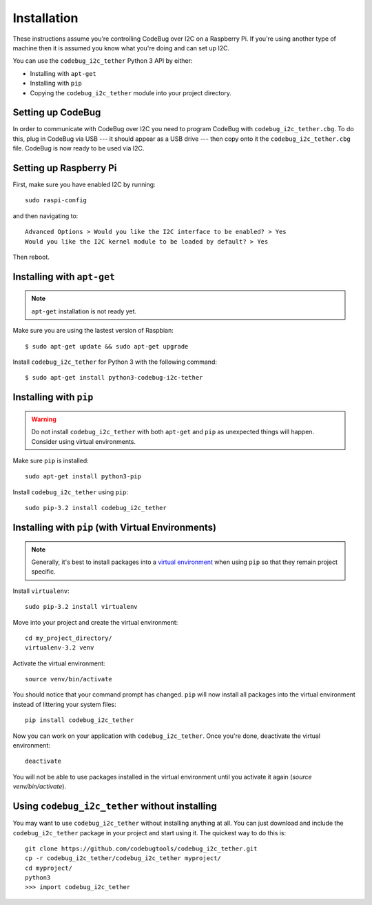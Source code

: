 ############
Installation
############
These instructions assume you're controlling CodeBug over I2C on a
Raspberry Pi. If you're using another type of machine then it is assumed
you know what you're doing and can set up I2C.

You can use the ``codebug_i2c_tether`` Python 3 API by either:

* Installing with ``apt-get``
* Installing with ``pip``
* Copying the ``codebug_i2c_tether`` module into your project directory.


Setting up CodeBug
------------------
In order to communicate with CodeBug over I2C you need to program CodeBug with
``codebug_i2c_tether.cbg``. To do this, plug in CodeBug via USB --- it
should appear as a USB drive --- then copy onto it the
``codebug_i2c_tether.cbg`` file. CodeBug is now ready to be used via I2C.


Setting up Raspberry Pi
-----------------------
First, make sure you have enabled I2C by running::

    sudo raspi-config

and then navigating to::

    Advanced Options > Would you like the I2C interface to be enabled? > Yes
    Would you like the I2C kernel module to be loaded by default? > Yes

Then reboot.


Installing with ``apt-get``
---------------------------
.. note:: ``apt-get`` installation is not ready yet.

Make sure you are using the lastest version of Raspbian::

    $ sudo apt-get update && sudo apt-get upgrade

Install ``codebug_i2c_tether`` for Python 3 with the following command::

    $ sudo apt-get install python3-codebug-i2c-tether


Installing with ``pip``
-----------------------
.. warning:: Do not install ``codebug_i2c_tether`` with both ``apt-get``
             and ``pip`` as unexpected things will happen. Consider using
             virtual environments.

Make sure ``pip`` is installed::

    sudo apt-get install python3-pip

Install ``codebug_i2c_tether`` using ``pip``::

    sudo pip-3.2 install codebug_i2c_tether


Installing with ``pip`` (with Virtual Environments)
---------------------------------------------------
.. note :: Generally, it's best to install packages into a
           `virtual environment <http://docs.python-guide.org/en/latest/dev/virtualenvs/>`_
           when using ``pip`` so that they remain project specific.

Install ``virtualenv``::

    sudo pip-3.2 install virtualenv

Move into your project and create the virtual environment::

    cd my_project_directory/
    virtualenv-3.2 venv

Activate the virtual environment::

    source venv/bin/activate

You should notice that your command prompt has changed. ``pip`` will now
install all packages into the virtual environment instead of littering
your system files::

    pip install codebug_i2c_tether

Now you can work on your application with ``codebug_i2c_tether``. Once
you're done, deactivate the virtual environment::

    deactivate

You will not be able to use packages installed in the virtual environment
until you activate it again (`source venv/bin/activate`).


Using ``codebug_i2c_tether`` without installing
-----------------------------------------------
You may want to use ``codebug_i2c_tether`` without installing anything at
all. You can just download and include the ``codebug_i2c_tether`` package
in your project and start using it. The quickest way to do this is::

    git clone https://github.com/codebugtools/codebug_i2c_tether.git
    cp -r codebug_i2c_tether/codebug_i2c_tether myproject/
    cd myproject/
    python3
    >>> import codebug_i2c_tether
